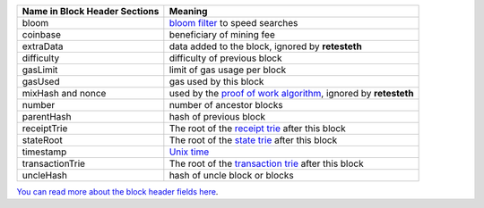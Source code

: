 ============================= ========================
Name in Block Header Sections Meaning
============================= ========================
bloom                         `bloom filter <https://en.wikipedia.org/wiki/Bloom_filter>`_ to
                              speed searches
coinbase                      beneficiary of mining fee
extraData                     data added to the block, ignored by **retesteth**
difficulty                    difficulty of previous block
gasLimit                      limit of gas usage per block
gasUsed                       gas used by this block
mixHash and nonce             used by the `proof of work algorithm 
                              <https://en.wikipedia.org/wiki/Ethash>`_, ignored by **retesteth**
number                        number of ancestor blocks
parentHash                    hash of previous block
receiptTrie                   The root of the `receipt trie 
                              <https://medium.com/shyft-network-media/understanding-trie-databases-in-ethereum-9f03d2c3325d>`_
                              after this block
stateRoot                     The root of the `state trie 
                              <https://medium.com/@eiki1212/ethereum-state-trie-architecture-explained-a30237009d4e>`_
                              after this block
timestamp                     `Unix time <https://en.wikipedia.org/wiki/Unix_time>`_
transactionTrie               The root of the `transaction trie 
                              <https://medium.com/shyft-network-media/understanding-trie-databases-in-ethereum-9f03d2c3325d>`_
                              after this block
uncleHash                     hash of uncle block or blocks
============================= ========================

`You can read more about the block header fields here
<https://medium.com/@derao512/ethereum-under-the-hood-part-7-blocks-7f223510ba10>`_.

